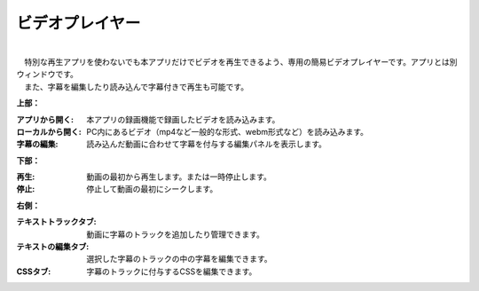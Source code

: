 .. index:: ビデオプレイヤー（画面の構成）

####################################
ビデオプレイヤー
####################################

.. image:: ../img/screen_videoplayer.png
    :align: center

| 

| 　特別な再生アプリを使わないでも本アプリだけでビデオを再生できるよう、専用の簡易ビデオプレイヤーです。アプリとは別ウィンドウです。
| 　また、字幕を編集したり読み込んで字幕付きで再生も可能です。


**上部：**

:アプリから開く:
    本アプリの録画機能で録画したビデオを読み込みます。
:ローカルから開く:
    PC内にあるビデオ（mp4など一般的な形式、webm形式など）を読み込みます。
:字幕の編集:
    読み込んだ動画に合わせて字幕を付与する編集パネルを表示します。


**下部：**

:再生: 動画の最初から再生します。または一時停止します。
:停止: 停止して動画の最初にシークします。

**右側：**

:テキストトラックタブ: 動画に字幕のトラックを追加したり管理できます。
:テキストの編集タブ: 選択した字幕のトラックの中の字幕を編集できます。
:CSSタブ: 字幕のトラックに付与するCSSを編集できます。
